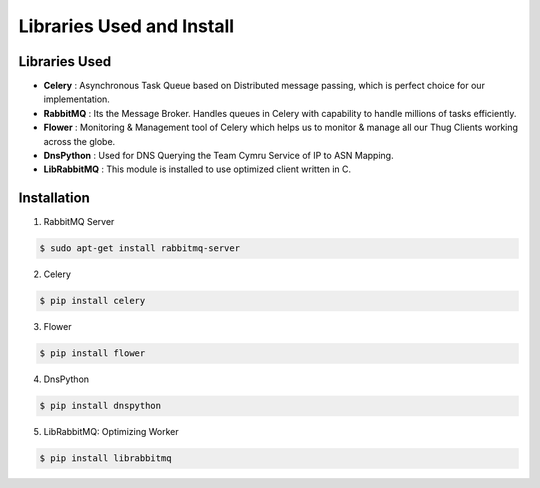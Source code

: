.. _install:

**************************
Libraries Used and Install
**************************


Libraries Used
##############

* **Celery** : Asynchronous Task Queue based on Distributed message passing, which is perfect choice for our implementation.

* **RabbitMQ** : Its the Message Broker. Handles queues in Celery with capability to handle millions of tasks efficiently.

* **Flower** : Monitoring & Management tool of Celery which helps us to monitor & manage all our Thug Clients working across the globe.

* **DnsPython** : Used for DNS Querying the Team Cymru Service of IP to ASN Mapping.

* **LibRabbitMQ** : This module is installed to use optimized client written in C.


Installation
############

1. RabbitMQ Server

.. code-block:: sh

		$ sudo apt-get install rabbitmq-server
		
2. Celery

.. code-block:: sh

		$ pip install celery
		
3. Flower

.. code-block:: sh

		$ pip install flower
		
4. DnsPython

.. code-block:: sh

		$ pip install dnspython

5. LibRabbitMQ: Optimizing Worker

.. code-block:: sh

		$ pip install librabbitmq

